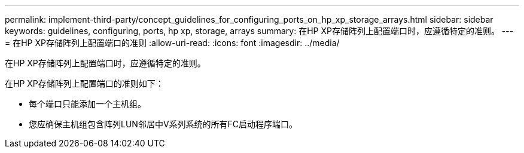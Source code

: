 ---
permalink: implement-third-party/concept_guidelines_for_configuring_ports_on_hp_xp_storage_arrays.html 
sidebar: sidebar 
keywords: guidelines, configuring, ports, hp xp, storage, arrays 
summary: 在HP XP存储阵列上配置端口时，应遵循特定的准则。 
---
= 在HP XP存储阵列上配置端口的准则
:allow-uri-read: 
:icons: font
:imagesdir: ../media/


[role="lead"]
在HP XP存储阵列上配置端口时，应遵循特定的准则。

在HP XP存储阵列上配置端口的准则如下：

* 每个端口只能添加一个主机组。
* 您应确保主机组包含阵列LUN邻居中V系列系统的所有FC启动程序端口。

